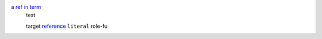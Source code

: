 .. role:: my-role

`a ref in term`_
  test

  .. _a ref in term: trgt1  

  _`target`
  `reference`_
  ``literal``
  :my-role:`role-fu`

  .. _reference: #test

